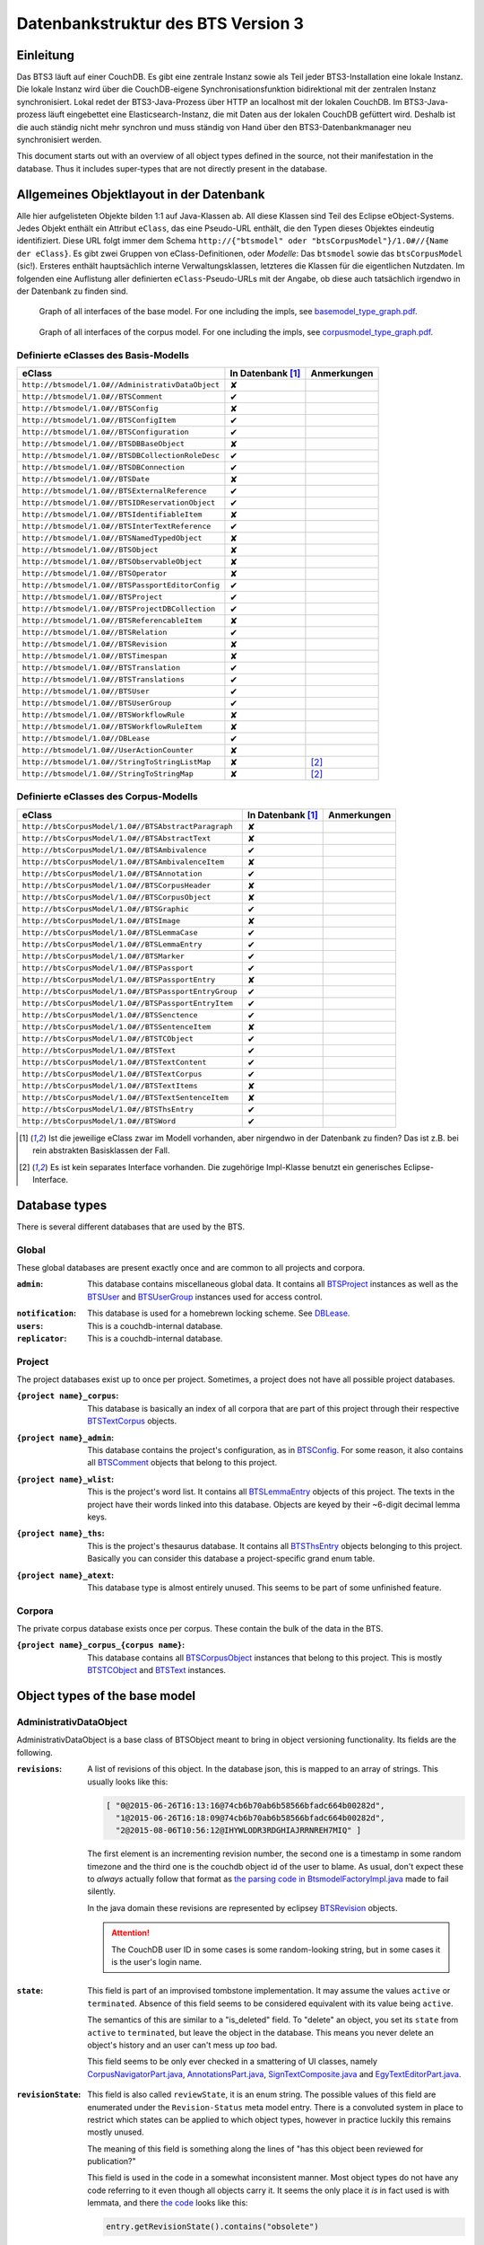 Datenbankstruktur des BTS Version 3
===================================

Einleitung
----------

Das BTS3 läuft auf einer CouchDB. Es gibt eine zentrale Instanz sowie als Teil jeder BTS3-Installation eine lokale
Instanz. Die lokale Instanz wird über die CouchDB-eigene Synchronisationsfunktion bidirektional mit der zentralen
Instanz synchronisiert. Lokal redet der BTS3-Java-Prozess über HTTP an localhost mit der lokalen CouchDB. Im
BTS3-Java-prozess läuft eingebettet eine Elasticsearch-Instanz, die mit Daten aus der lokalen CouchDB gefüttert wird.
Deshalb ist die auch ständig nicht mehr synchron und muss ständig von Hand über den BTS3-Datenbankmanager neu
synchronisiert werden.

This document starts out with an overview of all object types defined in the source, not their manifestation in the
database. Thus it includes super-types that are not directly present in the database.

Allgemeines Objektlayout in der Datenbank
-----------------------------------------

Alle hier aufgelisteten Objekte bilden 1:1 auf Java-Klassen ab. All diese Klassen sind Teil des Eclipse eObject-Systems.
Jedes Objekt enthält ein Attribut ``eClass``, das eine Pseudo-URL enthält, die den Typen dieses Objektes eindeutig
identifiziert. Diese URL folgt immer dem Schema ``http://{"btsmodel" oder "btsCorpusModel"}/1.0#//{Name der eClass}``.
Es gibt zwei Gruppen von eClass-Definitionen, oder *Modelle*: Das ``btsmodel`` sowie das ``btsCorpusModel`` (sic!).
Ersteres enthält hauptsächlich interne Verwaltungsklassen, letzteres die Klassen für die eigentlichen Nutzdaten. Im
folgenden eine Auflistung aller definierten ``eClass``-Pseudo-URLs mit der Angabe, ob diese auch tatsächlich irgendwo in
der Datenbank zu finden sind.

.. figure:: graphs/basemodel_interface_graph.png
    :width: 100%
    :target: graphs/basemodel_interface_graph.pdf

    Graph of all interfaces of the base model. For one including the impls, see `basemodel_type_graph.pdf`_.

.. figure:: graphs/corpusmodel_interface_graph.png
    :width: 100%
    :target: graphs/corpusmodel_interface_graph.pdf

    Graph of all interfaces of the corpus model. For one including the impls, see `corpusmodel_type_graph.pdf`_.

.. _`basemodel_type_graph.pdf`: graphs/basemodel_type_graph.pdf
.. _`corpusmodel_type_graph.pdf`: graphs/corpusmodel_type_graph.pdf

Definierte eClasses des Basis-Modells
~~~~~~~~~~~~~~~~~~~~~~~~~~~~~~~~~~~~~

.. table::

    ======================================================= =================== =============
    eClass                                                  In Datenbank [#db]_ Anmerkungen
    ======================================================= =================== =============
    ``http://btsmodel/1.0#//AdministrativDataObject``       ✘
    ``http://btsmodel/1.0#//BTSComment``                    ✔
    ``http://btsmodel/1.0#//BTSConfig``                     ✘
    ``http://btsmodel/1.0#//BTSConfigItem``                 ✔
    ``http://btsmodel/1.0#//BTSConfiguration``              ✔
    ``http://btsmodel/1.0#//BTSDBBaseObject``               ✘
    ``http://btsmodel/1.0#//BTSDBCollectionRoleDesc``       ✔
    ``http://btsmodel/1.0#//BTSDBConnection``               ✔
    ``http://btsmodel/1.0#//BTSDate``                       ✘
    ``http://btsmodel/1.0#//BTSExternalReference``          ✔
    ``http://btsmodel/1.0#//BTSIDReservationObject``        ✔
    ``http://btsmodel/1.0#//BTSIdentifiableItem``           ✘
    ``http://btsmodel/1.0#//BTSInterTextReference``         ✔
    ``http://btsmodel/1.0#//BTSNamedTypedObject``           ✘
    ``http://btsmodel/1.0#//BTSObject``                     ✘
    ``http://btsmodel/1.0#//BTSObservableObject``           ✘
    ``http://btsmodel/1.0#//BTSOperator``                   ✘
    ``http://btsmodel/1.0#//BTSPassportEditorConfig``       ✔
    ``http://btsmodel/1.0#//BTSProject``                    ✔
    ``http://btsmodel/1.0#//BTSProjectDBCollection``        ✔
    ``http://btsmodel/1.0#//BTSReferencableItem``           ✘
    ``http://btsmodel/1.0#//BTSRelation``                   ✔
    ``http://btsmodel/1.0#//BTSRevision``                   ✘
    ``http://btsmodel/1.0#//BTSTimespan``                   ✘
    ``http://btsmodel/1.0#//BTSTranslation``                ✔
    ``http://btsmodel/1.0#//BTSTranslations``               ✔
    ``http://btsmodel/1.0#//BTSUser``                       ✔
    ``http://btsmodel/1.0#//BTSUserGroup``                  ✔
    ``http://btsmodel/1.0#//BTSWorkflowRule``               ✘
    ``http://btsmodel/1.0#//BTSWorkflowRuleItem``           ✘
    ``http://btsmodel/1.0#//DBLease``                       ✔
    ``http://btsmodel/1.0#//UserActionCounter``             ✘
    ``http://btsmodel/1.0#//StringToStringListMap``         ✘                   [#implonly]_
    ``http://btsmodel/1.0#//StringToStringMap``             ✘                   [#implonly]_
    ======================================================= =================== =============

Definierte eClasses des Corpus-Modells
~~~~~~~~~~~~~~~~~~~~~~~~~~~~~~~~~~~~~~

.. table::

    ======================================================= =================== =============
    eClass                                                  In Datenbank [#db]_ Anmerkungen
    ======================================================= =================== =============
    ``http://btsCorpusModel/1.0#//BTSAbstractParagraph``    ✘
    ``http://btsCorpusModel/1.0#//BTSAbstractText``         ✘
    ``http://btsCorpusModel/1.0#//BTSAmbivalence``          ✔
    ``http://btsCorpusModel/1.0#//BTSAmbivalenceItem``      ✘
    ``http://btsCorpusModel/1.0#//BTSAnnotation``           ✔
    ``http://btsCorpusModel/1.0#//BTSCorpusHeader``         ✘
    ``http://btsCorpusModel/1.0#//BTSCorpusObject``         ✘
    ``http://btsCorpusModel/1.0#//BTSGraphic``              ✔
    ``http://btsCorpusModel/1.0#//BTSImage``                ✘
    ``http://btsCorpusModel/1.0#//BTSLemmaCase``            ✔
    ``http://btsCorpusModel/1.0#//BTSLemmaEntry``           ✔
    ``http://btsCorpusModel/1.0#//BTSMarker``               ✔
    ``http://btsCorpusModel/1.0#//BTSPassport``             ✔
    ``http://btsCorpusModel/1.0#//BTSPassportEntry``        ✘
    ``http://btsCorpusModel/1.0#//BTSPassportEntryGroup``   ✔
    ``http://btsCorpusModel/1.0#//BTSPassportEntryItem``    ✔
    ``http://btsCorpusModel/1.0#//BTSSenctence``            ✔
    ``http://btsCorpusModel/1.0#//BTSSentenceItem``         ✘
    ``http://btsCorpusModel/1.0#//BTSTCObject``             ✔
    ``http://btsCorpusModel/1.0#//BTSText``                 ✔
    ``http://btsCorpusModel/1.0#//BTSTextContent``          ✔
    ``http://btsCorpusModel/1.0#//BTSTextCorpus``           ✔
    ``http://btsCorpusModel/1.0#//BTSTextItems``            ✘
    ``http://btsCorpusModel/1.0#//BTSTextSentenceItem``     ✘
    ``http://btsCorpusModel/1.0#//BTSThsEntry``             ✔
    ``http://btsCorpusModel/1.0#//BTSWord``                 ✔
    ======================================================= =================== =============

.. [#db] Ist die jeweilige eClass zwar im Modell vorhanden, aber nirgendwo in der Datenbank zu finden? Das ist z.B. bei
    rein abstrakten Basisklassen der Fall.
.. [#implonly] Es ist kein separates Interface vorhanden. Die zugehörige Impl-Klasse benutzt ein generisches
    Eclipse-Interface.

Database types
--------------

There is several different databases that are used by the BTS.

Global
~~~~~~

These global databases are present exactly once and are common to all projects and corpora.

.. _`Global admin database`:

:``admin``:
    This database contains miscellaneous global data. It contains all `BTSProject`_ instances as well as the
    `BTSUser`_ and `BTSUserGroup`_ instances used for access control.

.. _`Global notification database`:

:``notification``:
    This database is used for a homebrewn locking scheme. See `DBLease`_.
:``users``:
    This is a couchdb-internal database.
:``replicator``:
    This is a couchdb-internal database.

Project
~~~~~~~

The project databases exist up to once per project. Sometimes, a project does not have all possible project
databases.

.. _`project corpus index database`:

:``{project name}_corpus``:
    This database is basically an index of all corpora that are part of this project through their respective
    `BTSTextCorpus`_ objects.

.. _`project admin database`:

:``{project name}_admin``:
    This database contains the project's configuration, as in `BTSConfig`_. For some reason, it also contains all
    `BTSComment`_ objects that belong to this project.

.. _`project word list database`:

:``{project name}_wlist``:
    This is the project's word list. It contains all `BTSLemmaEntry`_ objects of this project. The texts in the
    project have their words linked into this database. Objects are keyed by their ~6-digit decimal lemma keys.

.. _`project thesaurus database`:

:``{project name}_ths``:
    This is the project's thesaurus database. It contains all `BTSThsEntry`_ objects belonging to this project.
    Basically you can consider this database a project-specific grand enum table.

.. _`project atext database`:

:``{project name}_atext``:
    This database type is almost entirely unused. This seems to be part of some unfinished feature.

Corpora
~~~~~~~

The private corpus database exists once per corpus. These contain the bulk of the data in the BTS.

.. _`private corpus database`:

:``{project name}_corpus_{corpus name}``:
    This database contains all `BTSCorpusObject`_ instances that belong to this project. This is mostly
    `BTSTCObject`_ and `BTSText`_ instances.

.. to generate data type-database statistics:
    for infix in corpus.; begin echo $infix; jq -c '.docs[].eClass' *$infix*json | sort | uniq -c | sort -h; echo; end | tee typestats; end
    for infix in admin.json; begin echo $infix; jq -c '.docs[].eClass' admin.json | sort | uniq -c | sort -h; echo; end | tee -a typestats; end
    for infix in users replicator notification _admin wlist ths corpus_ atext; begin echo $infix; jq -c '.docs[].eClass' *$infix*.json | sort | uniq -c | sort -h; echo; end | tee -a typestats; end


Object types of the base model
------------------------------

AdministrativDataObject
~~~~~~~~~~~~~~~~~~~~~~~
AdministrativDataObject is a base class of BTSObject meant to bring in object versioning functionality. Its fields are
the following.

:``revisions``:
    A list of revisions of this object. In the database json, this is mapped to an array of strings. This usually looks
    like this:

    .. code::

        [ "0@2015-06-26T16:13:16@74cb6b70ab6b58566bfadc664b00282d",
          "1@2015-06-26T16:18:09@74cb6b70ab6b58566bfadc664b00282d",
          "2@2015-08-06T10:56:12@IHYWLODR3RDGHIAJRRNREH7MIQ" ]

    The first element is an incrementing revision number, the second one is a timestamp in some random timezone and the
    third one is the couchdb object id of the user to blame. As usual, don't expect these to *always* actually follow
    that format as `the parsing code in BtsmodelFactoryImpl.java`_ made to fail silently.

    In the java domain these revisions are represented by eclipsey `BTSRevision`_ objects.

    .. ATTENTION::

        The CouchDB user ID in some cases is some random-looking string, but in some cases it is the user's login name.

    .. ATTENTION:
        
        Do not confuse this with CouchDB's ``_rev`` field, which is mapped by `BTSDBBaseObject`_. These two have nothing
        to do with each other. In particular, the revsion counter at the beginning of this field's revision strings may
        coincide with the revision counter at the beginning of couchdb's ``_rev`` field, but that is not guaranteed in
        any way. Just have a look at `addRevisionStatementInternal in GenericObjectServiceImpl.java`_.

.. _`addRevisionStatementInternal in GenericObjectServiceImpl.java`: https://github.com/telota/bts/blob/7f7933ae338cbb22553156658823f42e3464dac5/core/core-services-impl/src/org/bbaw/bts/core/services/impl/generic/GenericObjectServiceImpl.java#L262
.. _`the parsing code in BtsmodelFactoryImpl.java`: https://github.com/telota/bts/blob/7f7933ae338cbb22553156658823f42e3464dac5/db/model/src/org/bbaw/bts/btsmodel/impl/BtsmodelFactoryImpl.java#L491

:``state``:
    This field is part of an improvised tombstone implementation. It may assume the values ``active`` or ``terminated``.
    Absence of this field seems to be considered equivalent with its value being ``active``.

    The semantics of this are similar to a "is_deleted" field. To "delete" an object, you set its ``state`` from
    ``active`` to ``terminated``, but leave the object in the database. This means you never delete an object's history
    and an user can't mess up *too* bad.

    This field seems to be only ever checked in a smattering of UI classes, namely `CorpusNavigatorPart.java`_, `AnnotationsPart.java`_, `SignTextComposite.java`_ and `EgyTextEditorPart.java`_.

.. _`CorpusNavigatorPart.java`: https://github.com/telota/bts/blob/7f7933ae338cbb22553156658823f42e3464dac5/ui/corpus/src/org/bbaw/bts/ui/corpus/parts/CorpusNavigatorPart.java#L434
.. _`AnnotationsPart.java`: https://github.com/telota/bts/blob/7f7933ae338cbb22553156658823f42e3464dac5/ui/corpus/src/org/bbaw/bts/ui/corpus/parts/AnnotationsPart.java#L809
.. _`SignTextComposite.java`: https://github.com/telota/bts/blob/7f7933ae338cbb22553156658823f42e3464dac5/ui/egy/src/org/bbaw/bts/ui/egy/textSign/SignTextComposite.java#L1776
.. _`EgyTextEditorPart.java`: https://github.com/telota/bts/blob/7f7933ae338cbb22553156658823f42e3464dac5/ui/egy/src/org/bbaw/bts/ui/egy/parts/EgyTextEditorPart.java#L2135

:``revisionState``:
    This field is also called ``reviewState``, it is an enum string.  The possible values of this field are enumerated
    under the ``Revision-Status`` meta model entry.  There is a convoluted system in place to restrict which states can
    be applied to which object types, however in practice luckily this remains mostly unused.

    The meaning of this field is something along the lines of "has this object been reviewed for publication?"

    This field is used in the code in a somewhat inconsistent manner. Most object types do not have any code referring
    to it even though all objects carry it. It seems the only place it *is* in fact used is with lemmata, and there `the
    code`_ looks like this:

    .. code::

        entry.getRevisionState().contains("obsolete")

.. _`the code`: https://github.com/telota/bts/blob/7f7933ae338cbb22553156658823f42e3464dac5/core/corpus-services-impl/src/org/bbaw/bts/core/services/corpus/impl/services/BTSLemmaEntryServiceImpl.java#L244

:``visibility``:
    This field is supposed to provide basic read/list access control on objects. Its possible values seem to be supposed
    to be described in the ``Visibility`` meta model entry, which contains ``group``, ``project``, ``public``,
    ``Reader`` and ``all_authenticated``. The code however contains at least one reference to one additional value
    ``repository`` in one of the obfuscated `embedded design documents in CouchDBManager.java`_.

    The code can't quite decide whether to check this at the database level (see the above reference) or `in the client`_.

.. _`embedded design documents in CouchDBManager.java`: https://github.com/telota/bts/blob/7f7933ae338cbb22553156658823f42e3464dac5/db/couch/src/org/bbaw/bts/db/couchdb/impl/CouchDBManager.java#L98
.. _`in the client`: https://github.com/telota/bts/blob/7f7933ae338cbb22553156658823f42e3464dac5/core/corpus-controller-impl/src/org/bbaw/bts/core/corpus/controller/impl/partController/CorpusNavigatorControllerImpl.java#L373

BTSComment
~~~~~~~~~~

A ``BTSComment`` describes a human-language comment on some object or text section. All comments on a project are stored in
the project's ``{project name}_admin`` database and link to their target object or text part by means of exactly one
`partOf`_ `BTSRelation`_.

.. NOTE::
    All `BTSComment`_ instances are stored in the `project admin database`_.

.. ATTENTION::
    Do not confuse this with `BTSAnnotation`_, which describes a highlighted part of a text.

A ``BTSComment`` is a `BTSObject`_ and has the following fields:

:``comment``:
    The comment's human-readable plain text

:``tags``:
    Unused.

BTSConfig
~~~~~~~~~

``BTSConfig`` is a super-type of `BTSConfigItem`_ and `BTSConfiguration`_ that provides their ``children`` attributes.

Config Graph
^^^^^^^^^^^^
.. figure:: graphs/config_graph_hybrid.png
    :width: 100%
    :target: graphs/config_graph_hybrid.pdf

    Graph of the unified hierarchical structure of both `BTSConfiguration`_ instances. Each `BTSConfigItem`_ is
    annotated with its ``type`` attribute.

:``children``:
    The logical children of this `BTSConfiguration`_ or `BTSConfigItem`_. On the top levels of a `BTSConfiguration`_
    this is used to categorize according to function of the config subtree. In the passport configuration this hierarchy
    is used to describe the hierarchy of passport fields and their groups. Have a look at the `Config Graph`_ for
    details.

BTSConfigItem
~~~~~~~~~~~~~

A ``BTSConfigItem`` is a single node in the configuration tree rooted in a single `BTSConfiguration`_ object. A
``BTSConfigItem`` is a `BTSIdentifiableItem`_, a `BTSConfig`_ and a `BTSObservableObject`_.  Have a look at the `Config
Graph`_ to see how this is actually used.

.. ATTENTION::
    Note that despite what it might initially seem like, ``BTSConfigItem`` does *not* inherit from either of
    `BTSNamedTypedObject`_, `BTSDBBaseObject`_, `AdministrativDataObject`_ or `BTSObject`_.

:``abbreviation``:
    This field is only used with some objects with ``.type == 'objectType'`` and contains a human-readable abbreviation
    of the described type.

:``description``: 
    This rarely used field is meant to contain human-readable comment on this node beyond what fits into ``label``. For
    good measure, its contents are wrapped into an array of `BTSTranslation`_ objects.

:``ignore``:
    This is a boolean field that can be used to "comment out" parts of the configuration. It seems setting this to
    ``true`` will also ignore any descendents of this node.

:``label``:
    This field is apparently meant to contain a human-readable label for the config node. It is similar to ``value``
    ``value`` except that the contents of ``label`` are wrapped into an array of `BTSTranslation`_ objects. Because why
    not.

.. _ownerReferencedTypesStringList:

:``ownerReferencedTypesStringList``:
    This field is relevant only(?) for a `BTSConfigItem`_ describing a passport field. In this case, this field
    points at an enumeration of the allowed values for the described passport field. See `BTSPassportEditorConfig`_.
    Example:
    
    .. code::

            [
                "objectTypes.CorpusObject>>74cb6b70ab6b58566bfadc664b001f0c.Custom-Entries.language,",
                "objectTypes.Text>>74cb6b70ab6b58566bfadc664b001f0c.Custom-Entries.language,",
                "objectTypes.Thesaurus Entry>>74cb6b70ab6b58566bfadc664b001f0c.Custom-Entries.language,",
            ]

    This field contains a list of strings, each describing one pointer from one thing to several other things. The
    format roughly is ``{source}>>{target}[,{target}...]``. ``{source}`` generally is one of the strings described in
    `BASIC_OBJECT_TYPES in BTSConstants.java`_ and describes which object types this entry applies to. This means if this ORTS list is set on a passport entry config and the corresponding input widget is loaded as part of a corpus object's passport editor the tarets given in this line will be applied.
    
    Each ``{target}`` entry points either at a `BTSConfig`_ subtree with leaf nodes being possible values or points at a
    particular ``type`` of `BTSThsEntry`_ objects in the global thesaurus. The input fields use this type to filter the
    `BTSThsEntry`_ instances they display in their browsers.

    In fact this filed contains its own little borked DSL, but considering overall there are only 393 instances of it a
    proper specification is hardly worth the effort. The intention can be accurately guessed in all instances. If you are so
    inclined you may have look at all its nasty innards in `BTSConfigurationServiceImpl.java`_

    .. ATTENTION::

        This field is generally accessed as ``ownerTypesMap``. See `fillOwnerTypesMap in BTSConfigItemImpl.java`_.

.. _`fillOwnerTypesMap in BTSConfigItemImpl.java`: https://github.com/telota/bts/blob/7f7933ae338cbb22553156658823f42e3464dac5/db/model/src/org/bbaw/bts/btsmodel/impl/BTSConfigItemImpl.java#L693-L711
.. _`BASIC_OBJECT_TYPES in BTSConstants.java`: https://github.com/telota/bts/blob/7f7933ae338cbb22553156658823f42e3464dac5/core/global-commons/src/org/bbaw/bts/commons/BTSConstants.java#L83-L97
.. _`BTSConfigurationServiceImpl.java`: https://github.com/telota/bts/blob/7f7933ae338cbb22553156658823f42e3464dac5/core/core-services-impl/src/org/bbaw/bts/core/services/impl/services/BTSConfigurationServiceImpl.java#L535

:``passportEditorConfig``:
    This field is only used for config items describing the passport structure and points to a
    `BTSPassportEditorConfig`_ object describing the way the UI should behave for this field.

:``sortKey``:
    An integer field that in several places is used instead of ``name`` to sort things.

:``subtype``:
    This is only used when ``.type == "objectType"`` to express some sort of icon to use somewhere. The values are all
    like ``IMG_SOMETHING_OR_OTHER``.

:``type``:
    This describes the type *of the config node itself*. One might think that this would be redundant given the
    ``value`` attribute and the hierarchical structure of the config, but come on, we're not in the ``.ini`` days
    anymore, are we? So, we end up with the following ``type`` values:
    * ``<none>``
    * ``Passport-Category``
    * ``Passport-Entry-GroupCategories``
    * ``Passport-Entry-Item Passport``
    * ``Relation``
    * ``objectType``
    * ``objectTypes``

:``value``:
    This is the textual value of the config node. For top-level nodes this is generally the same as the Type, for
    lower-level nodes this contains e.g. the type names in an enumeration or the passport field names. This field's
    value is supposed to be used as an identifier, and thus generally ``looks_like_this``.

    .. ATTENTION::
        Please do not attempt to put anything but ``[a-zA-Z0-9_]`` in there as the whole
        `ownerReferencedTypesStringList`_ logic would probably break as soon as there's dots or angle brackets or
        commas anywhere.

:``rules``:
    Unused.

:``showWidget``:
    Unused.

BTSConfiguration
~~~~~~~~~~~~~~~~

Every project has exactly one ``BTSConfiguration`` stored in its ``{project name}_admin`` database. A
``BTSConfiguration`` is a `BTSObject`_ and a `BTSConfig`_. This ``BTSConfiguration`` describes everything and the
kitchen sink, from UI defaults through the ACL to the database schema.  The top-level ``BTSConfiguration`` object is the
root of the config tree. Its descendants are all `BTSConfigItem`_. They are stored in the ``children`` attribute
inherited from `BTSConfig`_. Have a look at the `Config Graph`_ to see how this is actually used.

.. NOTE::
    All `BTSConfiguration`_ instances are stored in the `project admin database`_.

:``provider``:
    A symbolic name of the config. This is only used to find the configuration object specified in the application
    preferences. There is no reason the ``_id`` could not be used there.

    Following is a table of all two values this field may take.

    ======================================= =============== ================================
    ``_id``                                 ``provider``    ``name``
    ======================================= =============== ================================
    ``74cb6b70ab6b58566bfadc664b001f0c``    ``aaew``        Altägyptisches Wörterbuch (AAEW)
    ``WTJMUMGNKBGYDMYAYFRNGFNBDQ``          ``aemconfig``   AEM Configuration
    ======================================= =============== ================================

    Generated with 
    ``for f in *_admin.json; jq -C '.docs[] | select(.eClass == "http://btsmodel/1.0#//BTSConfiguration") | .name, .provider' $f; end``

BTSDBBaseObject
~~~~~~~~~~~~~~~

``BTSDBBaseObject`` is another of those base types of just about half of everything. 

:``_rev``:
    Current couchDB MVCC revision of this object. This is a string such as ``1-37221aa74fd85dcb3286a87fadb9cee3``, with
    the digit upfront being an incrementing (but not necessarily unique) counter and the value behind it being a
    hex-encoded random value to distinguish concurrent revisions.

Access control fields
^^^^^^^^^^^^^^^^^^^^^

These fields are part of a half-finished implementation of a limited form of `ACLs`_. The idea is that on a per-object
basis, a list of users or groups with read permission and a list of users or groups with update permission may be added.
There does not seem to be any code to propagate permissions from parent to child objects and in the database most
objects do not seem to contain sensible ACLs.

:``updaters``:
:``readers``:
    Both of these properties are lists of strings. Each entry is either a user name (which is used as the user
    object's couchDB ``_id``) or a group name. Groups are simply implemented by their constituent users each having their
    name as part of a ``groupIds`` array in their own user object. Access is only enforced client-side, if at all.

.. _`ACLs`: https://en.wikipedia.org/wiki/Access_control_list

Fields for local caching of values
^^^^^^^^^^^^^^^^^^^^^^^^^^^^^^^^^^

:``conflictingRevs``:
    This field is a pseudo-attribute that is not written to db. Under certain circumstances it is populated by
    `CouchDBDao.java`__ with the ids of conflicting revisions of the document containing the field as couchDB sees them.

__ https://github.com/telota/bts/blob/7f7933ae338cbb22553156658823f42e3464dac5/db/dao-couch/src/org/bbaw/bts/dao/couchDB/CouchDBDao.java#L590
    
:``DBCollectionKey``:
    Not written to db. This field is populated in `CouchDBDao.java`__ and caches the name of the local elasticsearch
    index that contains the object this field belongs to.

__ https://github.com/telota/bts/blob/7f7933ae338cbb22553156658823f42e3464dac5/db/dao-couch/src/org/bbaw/bts/dao/couchDB/CouchDBDao.java

(Mostly) unused fields
^^^^^^^^^^^^^^^^^^^^^^

:``locked``:
    This field is not written to db. This is a flag that seems to be only used to change the image that is displayed for
    a particular obejct.  Has no functional value.

:``deleted``:
    Not written to db. Flag; does not seem to be used anywhere

:``project``:
    Not written to db. Seems to be unused.

BTSDBCollectionRoleDesc
~~~~~~~~~~~~~~~~~~~~~~~

This type describes a per-project "role". A role seems to be just a set of permissions such as "r" for a "reader" or
"rw" for an updater.

:``roleName``:
    This field contains the name of the role, such as ``"guests"`` or ``"editors"``.

:``userNames``:
    This field is a list of (human-readable) user names that have this role.

:``userRoles``:
    Contrary to its name, this field contains a list of couchDB ids of `BTSUserGroup`_ objects. I'm not sure what the
    meaning of this is, but I suppose that all members of these groups kinda also get to have this role??

BTSDBConnection
~~~~~~~~~~~~~~~

This type describes on a per-project basis where to sync to. In practice, all corpora have the same target. There are
three fields to it of which only ``masterServer`` seems to be relevant at all.

:``type``:
    This field is either ``couchdb``, ``Couchdb`` or absent. It does not seem to matter which of those.

:``masterServer``:
    This field is always the same value, It contains an HTTP URL where the couchDB is to be found.

:``dbPath``:
    Unused.

BTSDate
~~~~~~~

.. ATTENTION::
     This seems to be unused.

BTSExternalReference
~~~~~~~~~~~~~~~~~~~~

Below is a table of which types use ``BTSExternalReference`` objects in their ``externalReferences`` fields.

================ ===== =========
Type             count frequency
================ ===== =========
`BTSLemmaEntry`_ 63391    92.66%
`BTSThsEntry`_    3459     5.06%
`BTSTCObject`_    1377     2.01%
`BTSText`_         111     0.16%
`BTSUser`_          55     0.08%
`BTSUserGroup`_     11     0.02%
`BTSAnnotation`_     3     0.00%
`BTSTextCorpus`_     2     0.00%
================ ===== =========

:``type``:
    The ``type`` of an external reference describes roughly the target domain of the reference. The most common ``type``
    is ``aaew_wcn`` which stands for ``Altägyptisches Wörterbuch: Wortcorpusnummer``. This is simply the index number
    (and thus in this database couchdb object id) of the target entry. ``aaew_1`` are references to row IDs in an older
    version of the AÄW. Note that anything besides these two is perfectly irrelevant in practice.
    
    ======== ===== =========
    type     count frequency
    ======== ===== =========
    aaew_wcn 63391    92.66%
    aaew_1    3525     5.15%
    <none>    1487     2.17%
    URI          2     0.00%
    text         2     0.00%
    Text         1     0.00%
    geo          1     0.00%
    ======== ===== =========

:``reference``:

:``provider``:

BTSIDReservationObject
~~~~~~~~~~~~~~~~~~~~~~

``BTSIDReservationObject`` is meant to allow an user to pre-commit an object ID. Since in some cases the objects couchDB
id is actually the lemma number this is actually mission-critical and collisions would actually produce a lot of
problems. The logic surrounding this is quite brittle and lacks proper error handling or locking.

A single ``BTSIDReservationObject`` represents a reservation of a single ID. The application always tries to keep a
fixed number of reservations in cache. If the application can't find a reservation, it will just make up an ID in a
totally different format (mangled UUID) instead.

Since in different places different ID formats are used (see `BTSIdentifiableItem`_), ``BTSIDReservationObject`` allows
prefixes. There is no further scoping or proper namespacing.

.. NOTE::
    All `BTSIDReservationObject`_ instances are stored in the `project word list database`_.

.. ATTENTION:: The details of the reservation logic are controlled by the ``propertyStrings`` field on the
    `BTSProjectDBCollection`_ belonging to the active (dictionary) object.

``BTSIDReservationObject`` is a subtype of `BTSDBBaseObject`_. From there it inherits its useless `_rev` field.

:``_id``:
    This is the actual ID being reserved. This is a couchDB id, but it also carries a semantic value. This is always
    something human-readable, some arbitrary prefix (generally ``""`` or ``"d"``) followed by a 4-6 digit number.
:``updaters``:
    This field has a totally different meaning than elsewhere, though I suspect that that might only be the java side
    and the javascript view functions might not actually care. Here, this is always an array of one element, which
    always is the ID (which is also sometimes the human-readable name) of the user that created this reservation.
:``btsUUID``:
    This is an ID meant to identify a single BTS installation. It is set to a string of the decimal timestamp
    of the first time that BTS installation was started. Example: ``"1447396852251"``.  Be careful in that generally
    within the BTS the name "uuid" does not always refer to what is commonly known as an `UUID`_. In fact, it may
    neither be guaranteed to be universal nor unique as you can see in one case in `applicationStartup in
    ApplicationStartupControllerImpl.java`_.  Also, have a look at `createId in IDServiceImpl.java`_.

.. _`UUID`: https://en.wikipedia.org/wiki/Universally_unique_identifier
.. _`createId in IDServiceImpl.java`: https://github.com/telota/bts/blob/7f7933ae338cbb22553156658823f42e3464dac5/core/core-services-impl/src/org/bbaw/bts/core/services/impl/services/IDServiceImpl.java#L68 
.. _`applicationStartup in ApplicationStartupControllerImpl.java`: https://github.com/telota/bts/blob/7f7933ae338cbb22553156658823f42e3464dac5/core/controller-impl/src/org/bbaw/bts/core/controller/impl/generalController/ApplicationStartupControllerImpl.java#L162

BTSIdentifiableItem
~~~~~~~~~~~~~~~~~~~

``BTSIdentifiableItem`` is a base interface of most everything in the database. Its purpose is to describe anything that
holds an ``_id`` attribute, which in couchdb is every top-level document (i.e. that is not embedded into some other
document). Its sole field is:

:``_id``:
    The raw couchdb object ID. Do not make any assumptions about the contents of this field. Treat it as couchdb treats
    it: As an arbitrary string. Fun fact: There is both an object with the ``_id`` ``-1`` and one with the ``_id``
    ``-2``. 

    Using the following code we can get some statistics about these ids.

    .. code::

        set count (wc -l ids|cut -d' ' -f1); for re in '^"[0-9]+"$' '^"[0-9a-f]{32}"$' '^"[a-zA-Z0-9]{27}"$' '^"[A-Z0-9]{26}"$' '^"dm[0-9]*"$'; set num (egrep $re ids|wc -l); echo $re $num (echo $num/$count|bc -l); end

    The total number of objects is slightly over 4.4 million.

    .. table::

        =================== ======= ==========
        regex               count   percentage
        =================== ======= ==========
        ``[a-zA-Z0-9]{27}`` 4282726 96.86%
        ``[A-Z0-9]{26}``    70761    1.60%
        ``[0-9]+``          52185    1.18%
        ``dm[0-9]*``        7971     0.18%
        ``[0-9a-f]{32}``    3        0.00%
        other               7932     0.18%
        =================== ======= ==========
        
    For some database objects inherited from previous BTS versions, short numeric strings such as ``100120`` are used.

BTSInterTextReference
~~~~~~~~~~~~~~~~~~~~~

``beginId`` and ``endId`` may be set. If that is the case, the target is a
range of the content of a ``BTSText`` and ``beginId`` and ``endId`` both refer to objects such as `BTSWord`_.

Following is an exhaustive table of the object types ``beginId`` and ``endId`` refer to in the live data.

=================== ======= ==========
Type                Count   Frequency
=================== ======= ==========
`BTSWord`_          44727   72.2%
`BTSMarker`_        17212   27.8%
`BTSAmbivalence`_   10      0.0%
=================== ======= ==========


BTSNamedTypedObject
~~~~~~~~~~~~~~~~~~~

BTSNamedTypedObject is an interface that through ``BTSObject`` and other inheritance paths is implemented by a large
number of types. It describes an object that may have a ``name``, a ``type``, a ``subtype`` and a ``sortKey``. ``type``
and ``subtype`` are used somewhat inconsistently. For some object types, their range of values is described in the meta
model entries under ``/objectTypes``. Not every object type uses ``type`` as well as ``subtype`` and not every ``type``
also has one or more ``subtype``.

:``name``:
    This field generally describes a human-readable name of the object. The ``name`` is generally used as a label when
    displaying objects (e.g. in the tree viewer, or in an input mask). Sample values for this are e.g. ``Hammamat C-M 265``
    and ``〈Wadi Allaqi 3〉`` for some TCObjects or ``ḫnd (ḥr) (mw)`` and ``mꜣꜣ.t-Ḥr.w`` for some lemmata.

    .. ATTENTION::
        In case of lemmata the name often is a simple concatenation of transliterations of the lemma's constituent
        words, but **this is no rule**.

:``type``:
    This field describes the logical type of the object. Its semantics vary by object type/eclass. Following are some
    example values found in the live database.

    =========================== ============================================================================
    Type                        List of possible of values in JSON
    =========================== ============================================================================
    ``Corpus:Text``             ``"Text", "Subtext", "subtext", "undefined", "", null``
    ``Corpus:Senctence``        ``"HS", null``
    ``Base:Comment``            No type, no subtype.
    ``Corpus:LemmaEntry``       ``null, "undefined", "numeral", "particle", "preposition", "verb", ... ~15``
    ``Corpus:Annotation``       ``"undefined", null, "conceptual" "ConceptualGroup2", "Annotation-Leipzig", ... ~10``
    ``Corpus:TCObject``         ``null, "", "undefined", "Arrangement", "TCSuperText", "TCObject", "Group", "Scene", ... ~10``
    ``Corpus:TextCorpus``       ``null, "undefined"``
    ``Corpus:ThsEntry``         ``null, "objectType", "objecttype", "actor", "grouping", "miniature", "model", "material", "copy", ... ~25``
    =========================== ============================================================================

    ``BTSMarker`` is a ``BTSNamedTypedObject``, but its type field seems to be free text provided by the user.

:``subtype``:
    This field is sometimes used to describe a subtype of an object. It is used only in the following object types:

    =========================== ============================================================================
    Type                        List of possible of values in JSON
    =========================== ============================================================================
    ``Base:ConfigItem``         ``"IMG_THS", "IMG_ANNOTATION", "IMG_OVR_OBSOLETE", ... ~30``
    ``Corpus:LemmaEntry``       ``"person_name", "substantive_masc", "gods_name", "title", "verb_2-lit", ... ~50``
    ``Corpus:Annotation``       ``"MetaphorRelatedWord", "Metonym", "subtype", "left-to-right", ... ~10``. Only used very infrequently.
    ``Corpus:TCObject``         Only four overall usages, with values ``"undefined"`` (thrice) and ``"subcaption"`` (once)
    =========================== ============================================================================

:``sortKey``:
    An integer field that in several places is used instead of ``name`` to sort things. Following is an exhaustive table
    of occurences.

    =================== ======= =========
    Type                Count   Frequency
    =================== ======= =========
    Corpus:Text         14196   46.38%
    Corpus:TCObject     1403    8.76%
    Corpus:ThsEntry     4       0.115% 
    Corpus:Annotation   2       0.014%
    Corpus:TextCorpus   1       2.00% 
    Base:ConfigItem     297     36.89%
    =================== ======= =========

BTSObject
~~~~~~~~~

Base type for a large part of database objects. Brings in ``_id, name, type, subtype, sortKey`` by means of inheritance
from ``BTSNamedTypedObject`` and in turn ``BTSIdentifiableItem``. Also brings in ``revisions, state, revisionState,
visibility`` from AdministrativDataObject.

.. ATTENTION::
    Despite its name only about half of the database object types inherit from this. Also, do not trust even the meager
    amounts of documentation in its source code.

The model for BTSObject includes a field ``tempSortKey`` that is used in some places, but this field never makes it to
the database. It is instead used as some kind of object-global variable.

:``code``:
    Never used.

:``relations``:
    Array field of ``Relation`` objects describing relations between the containing object and other objects. This is
    used to describe complex relations such as ``rootOf`` or ``composedOf`` for lemmata. *Everywhere* else it is only
    ever used with `partOf`_ to express the hierarchical structure of the object tree. Below is an exhaustive table of
    occurences.

    =================== ======= =========
    Type                Count   Frequency
    =================== ======= =========
    Corpus:Annotation   13862   100%
    Corpus:TCObject     16008   100%
    Corpus:Text         30605   99.99%
    Base:Comment        33312   99.99%
    Corpus:ThsEntry     3457    99.34%
    Corpus:LemmaEntry   20195   30.11%!
    Corpus:TextCorpus   1       2%
    =================== ======= =========

:``externalReferences``:
    This field is an array of ``ExternalReference`` objects. The idea here seems to be to store alternative ways to
    refer to the entry containing the field. In practice, it only used a handful (<50) times outside the dictionary
    proper with the notable exception of the TLA demotic corpus. In the TLA demotic corpus it is used to store malformed
    URLs pointing to an external database. In the dictionary it is used to store reference numbers of the entries. In
    the user database it is used to store what seems to be user IDs of a previous BTS version.

    Below is a listing of occurrences by object type in the database.

    =================== ======= =========
    Type                Count   Frequency
    =================== ======= =========
    Corpus:LemmaEntry   63391   94.52%
    Corpus:ThsEntry     3459    99.40%
    Base:User           55      47%
    Corpus:TCObject     1370    8.56%
    Corpus:Text         109     0.36%
    Base:UserGroup      11      0.45%
    Corpus:Annotation   3       0.00%
    Corpus:TextCorpus   1       2%
    =================== ======= =========

BTSObservableObject
~~~~~~~~~~~~~~~~~~~

BTSObservableObject is purely internal. It extends EObject and adds an interface for third parties to track
modifications of this object's eclipsey properties.

BTSOperator
~~~~~~~~~~~

.. ATTENTION::
     This seems to be unused.

BTSPassportEditorConfig
~~~~~~~~~~~~~~~~~~~~~~~

This is a rather hairy one. An instance of this type describes 
``BTSPassportEditorConfig`` is a subtype of `BTSIdentifiableItem`_.

:``widgetType``:
    This indicates what type of input field is desired. These widget types are the following:

    .. code::

        jq -c '.docs[] | recurse(.children[]?) | .passportEditorConfig? | select(. != null) | .widgetType' aem_admin.json aaew_admin.json | sort | uniq -c | sort -rn

    =========================== ========= ==============
    ``widgetType``              ``count`` ``percentage``
    =========================== ========= ==============
    null                              558 69%
    "Text"                             81 10%
    "Boolean Select"                   62  8%
    "Text Field"                       46  6%
    "Select from Thesaurus"            32  4%
    "Select from Configuration"        26  3%
    =========================== ========= ==============

    :``Text``: is a single-line text field.
    :``Text Field``: is a multi-line text field
    :``Boolean Select``: is a simple checkbox

    .. _`Select from Thesaurus`:

    :``Select from Thesaurus``: This results in a text field and a button. Usage is a bit different to regular text
        fields. You can directly input an object's ID or name here, but you have to press a key combination to "resolve"
        this into a proper reference to the object via the autocompletion. If this is not done, the input value is not
        persisted.

        Next to this weird text field is two buttons that are actually labels. One opens an object browser on the
        currently referenced object. The other opens another object browser, but one that only displays objects matched
        by `ownerReferencedTypesStringList`_.
    :``Select from Configuration``: This results in a drop-down list containing entries that are themselves read from
        "the configuration". The values this drop-down list allows are pointed at in the
        `ownerReferencedTypesStringList`_ field of `BTSConfigItem`_.

    The ``null`` values are there since many `BTSConfigItem`_ instances that don't actually need a
    ``BTSPassportEditorConfig`` for some reason still have an empty one.

:``horizontalWidth``:
    This sets the width of this input field in the UI as a number of layout grid cells. This has nothing to do with the
    data contained within the field which still may be of arbitrary length.
:``allowMultiple``:
    This indicates whether this entry may hold a list of values instead of a single value. In the UI this is solved
    using the "add row" input field pattern.
:``required``:
    This is never used in practice. The idea is that when this is set, the corresponding passport entry must be set
    before submitting changes.
:``regex``:
    This is never used in practice. The idea is that when this is set, the corresponding passport entry must conform to
    this regex before submitting changes.
:``predicateList``:
    This is never used in practice. No idea what the idea was with this.

BTSProject
~~~~~~~~~~

A "Project" is a single administrative entity. It has its own database configuration, access control rules and set of
corpora. ``BTSProject`` is a subtype of `BTSObject`_. As in any good data model, there is no direct link between a
``BTSProject`` and its constituent `BTSTextCorpus`_ instances. Both are only linked through the ``corpusPrefix`` field
in `BTSCorpusObject`_ pointing at one of the `BTSProjectDBCollection`_ instances of the `BTSProject`_. Every time the
``BTSProject`` side of the database has to be accessed from the `BTSCorpusObject`_ side, the
`BTSProject`_/`BTSProjectDBCollection`_/whatever is simply looked up by ``corpusPrefix``. A good starting point for
looking into this is `getDBCollection in PermissionsAndExpressionsEvaluationControllerImpl.java`_.

The BTSProject is not exposed much in the user interface. The main contact area with this type is the installer, where
one can select one or multiple projects to download.

.. NOTE::
    All `BTSProject`_ instances are stored in the `global admin database`_.

:``prefix``:
    "key" of this project, such as ``"aaew"`` in case of the Altägyptisches Wörterbuch. Among others, this is used in
    the database name of this project's personal database.
:``name``:
    Inherited from `BTSNamedTypedObject`_ via `BTSObject`_ this contains the project's human-readable name, such as
    ``"Altägyptisches Wörterbuch BBAW"``.
:``description``:
    Does not contain much if anything at all, such as "Höhlenbuch (Unterweltsbuch)" for the "Höhlenbuch".
:``dbConnection``:
    `BTSDBConnection`_ of this project. This describes which database this project is supposed to sync to.
:``dbCollections``:
    This field contains a list of `BTSProjectDBCollection`_ objects. Though from the code it seems higher ambitions were
    had there is always exactly one database collection per text corpus.

.. _`getDBCollection in PermissionsAndExpressionsEvaluationControllerImpl.java`: https://github.com/telota/bts/blob/7f7933ae338cbb22553156658823f42e3464dac5/core/controller-impl/src/org/bbaw/bts/core/controller/impl/generalController/PermissionsAndExpressionsEvaluationControllerImpl.java#L691-L704

BTSProjectDBCollection
~~~~~~~~~~~~~~~~~~~~~~

A ``BTSProjectDBCollection`` describes one couchDB database belonging to the project. This database contains the objects
of a single `BTSTextCorpus`_.  ``BTSProjectDBCollection`` is a subtype of `BTSIdentifiableItem`_.

:``collectionName``:
    The name of the couchDB database, such as ``aaew_corpus_bbawfelsinschriften``.
:``propertyStrings``:
    This field contains a (json) list of ``"key=value"`` (json) strings. In practice, these are solely used on the
    dictionaries to configure the ID reservation logic.
:``roleDescriptions``:
:``indexed``:
    This boolean flag sets whether this database is supposed to be indexed by elasticsearch. See `CouchDBManager.java`_
    for details.
:``synchronized``:
    This boolean flag sets whether this database is supposed to be synchronized to remote described in this
    `BTSProjectDBCollection`_'s owner `BTSProject`_'s `BTSDBConnection`_.

.. _`CouchDBManager.java`: https://github.com/telota/bts/blob/7f7933ae338cbb22553156658823f42e3464dac5/db/couch/src/org/bbaw/bts/db/couchdb/impl/CouchDBManager.java

BTSReferencableItem
~~~~~~~~~~~~~~~~~~~

.. ATTENTION::
     This seems to be unused.

BTSRelation
~~~~~~~~~~~

Since CouchDB is a document oriented database what more natural way is there to describe the tree-like hierarchy of
objects than by kludging an ersatz relational layer on it?

A ``BTSRelation`` represents a single item in a relation (and not as the name implies the relation itself). An
implementation detail is that these relations are inherently directional, and the ``BTSRelation`` object is always
stored in the *head* object. So, a `partOf`_ relation describing that object ``A`` is a part of object ``B`` would be
stored in object ``A``. Read: ``A is partOf B``.

Every relation contains the couchDB ``_id`` of its target object in its ``objectId`` field. 

Relations come in many flavors. The important one is `partOf`_, which is used to express hierarchical structure in the
object browser. It can be used on most anything. The other relation type flavors are only used on ``BTSLemmaEntry``
objects. Below are some nice stats on these.

Due to the inherently asymmetric nature of this representation, most "relation types" need a reciprocal type to be put
at the far end of the relation. Such pairs are e.g. ``successor`` and ``predecessor`` or ``composes`` and
``composedOf``. Note that these are sometimes not named very well.

.. ATTENTION:: `partOf`_ relations do not have a reciprocal element.

.. WARNING:: reciprocal relations are maintained by hand, this does in practice lead to inconsistencies as are evident
    for example from the untyped relations shown in the data below.

Relation type statistics
^^^^^^^^^^^^^^^^^^^^^^^^

.. raw:: html
    :file: relation_types.html
    
Relation target type statistics
^^^^^^^^^^^^^^^^^^^^^^^^^^^^^^^

.. raw:: html
    :file: relation_child_types.html

.. _partOf:

PartOf relations
^^^^^^^^^^^^^^^^

In certain cases such as when used with a `BTSComment`_ a `partOf`_ relation may contain ``parts``. Each "part" is a
`BTSInterTextReference`_ pointing to part of some text. The statistics of the number of parts as extracted from a
database backup are as follows.

``jq '.docs[].relations[]?.parts | length' *.json | sort | uniq -c | sort -bnk2``

======= ======= ==========
length  count   percentage
======= ======= ==========
      0   92685      66.26
      1   46892      33.52
      2     206       0.15
      3      53       0.04
      4      28       0.02
      5      11       0.01
      6       6       0.00
      7       2       0.00
      8       1       0.00
      9       1       0.00
     12       1       0.00
     13       1       0.00
     16       1       0.00
======= ======= ==========

.. ATTENTION::
    Technically, the `partOf`_ graph is only directed. In practice, it seems it is also acyclic and something would
    probably crash if it wasn't. It is, however, *not* a vanilla tree as objects can have several parents.

.. ATTENTION::
    TODO: Right now I can't make any statements on the equivalency of two `partOf`_ relations using the same target
    ``objectId`` but each containing different ``parts`` and only one `partOf`_ relation using the same target
    ``objectId`` but containing the union of both partses .

BTSRevision
~~~~~~~~~~~

Internal object used to represent the entries of the ``_rev`` field in a `BTSDBBaseObject`_. This type incorrectly
inherits from `BTSIdentifiableItem`_.

BTSTimespan
~~~~~~~~~~~

.. ATTENTION::
     This seems to be unused.

BTSTranslation
~~~~~~~~~~~~~~

This type describes a string along with its language. It inherits ``_id`` from `BTSIdentifiableItem`_ and has its own
two properties. Several ``BTSTranslation`` instances are aggregated into one `BTSTranslations`_ instance. Don't confuse
the two!

:``lang``:
    The language of this string. This is a ISO 639-1 two-letter language code from the hardcoded `language list in
    BTSCoreConstants.java`_.
:``value``: The string proper

.. _`language list in BTSCoreConstants.java`: https://github.com/telota/bts/blob/7f7933ae338cbb22553156658823f42e3464dac5/core/core-commons/src/org/bbaw/bts/core/commons/BTSCoreConstants.java#L111-L143

BTSTranslations
~~~~~~~~~~~~~~~

This type describes a string possibly translated into several languages. In contrast to `BTSTranslation`_ it is *not* a
subclass of `BTSIdentifiableItem`_.

Objects of this type are used in the translation of texts and their constituent words in `BTSSenctence`_ and `BTSWord`_,
in the translation of dictionary entries in `BTSLemmaEntry`_ and in `BTSConfigItem`_ as a means of internationalization
of small parts of the UI.

:``translations``:
    Array of `BTSTranslation`_ objects, one for each language present. Note that there is no way to specify the original
    string in a set of translations.

BTSUser
~~~~~~~

This type describes an user account for the BTS. This account is synchronized and used both locally and remote. A
`BTSUser`_ is a `BTSObject`_.

In addition to the specific fields below, some `BTSUser`_ objects have their inherited ``externalReferences`` field set
to a list containing one `BTSExternalReference`_ of type ``aaew_1`` with a string-formatted small number that apparently
is this user's ID in a previous incarnation of the BTS.

.. NOTE::
    All `BTSUser`_ instances are stored in the `global admin database`_.

:``comment``:
    Not used.
:``dbAdmin``:
    Flag only used during user creation and not manifested in database.
:``description``:
    Miscellaneous comments. Very rarely used.
:``groupIds``:
    This is a list of `BTSUserGroup`_ object couchDB ids of groups this user is a member of.
:``loggedIn``:
    Not used.
:``mail``:
    This is the email address of this user. This is not always present!
:``password``:
    This contains the very insecurely encrypted (sic!) password of this user.
:``sigle``:
    This is a short identifier for this user such as ``SDS/AAEW/BBAW``. This field is not always present.
:``status``:
    Not used.
:``userName``:
    login name of this user. Often this is also the user objects couchDB ``_id``.
:``foreName``:
    given name
:``sureName``:
    surname
:``webDescription``:
    This contains a human-readable description of this persons's position. This is rarely present.
:``webURL``:
    This contains an URL to some website where this person may be found. This is rarely present.

BTSUserGroup
~~~~~~~~~~~~

This type describes a group of users. The group membership is managed in the individual `BTSUser`_ objects via their
``groupIds`` field. `BTSUserGroup`_ is a subtype of `BTSObject`_.

.. NOTE::
    All `BTSUserGroup`_ instances are stored in the `global admin database`_.

:``name``:
    This field contains the human-readable long-form name of this group, such as ``"Totenbuch-Projekt, Ägyptologisches Seminar der Universität Bonn"``.
    This field is not present in ``terminated`` groups.
:``state``:
    Either ``active`` or ``terminated``.

BTSWorkflowRule
~~~~~~~~~~~~~~~

.. ATTENTION::
     This seems to be unused.

BTSWorkflowRuleItem
~~~~~~~~~~~~~~~~~~~

.. ATTENTION::
     This seems to be unused.

DBLease
~~~~~~~

This type is part of the borked locking infrastructure. The basic idea is that a `DBLease`_ instance is automatically
created for every object that is opened in the BTS. This is done via the selection mechanism centered around
`setSelection in PermissionsAndExpressionsEvaluationController.java`_.

The logic behind lock creation (e.g. `acquireLockOptimistic in BTSEvaluationServiceImpl.java`_) is very racy. Also,
there is no good guarantee that things that are locked are also unlocked in time. And locks expire at some point, and
AFAICT there is noone actively checking when exactly that happens.

.. NOTE::
    All `DBLease`_ instances are stored in the `global notification database`_.

.. _`setSelection in PermissionsAndExpressionsEvaluationController.java`: https://github.com/telota/bts/blob/7f7933ae338cbb22553156658823f42e3464dac5/core/controller-impl/src/org/bbaw/bts/core/controller/impl/generalController/PermissionsAndExpressionsEvaluationControllerImpl.java#L150-L198
.. _`acquireLockOptimistic in BTSEvaluationServiceImpl.java`: https://github.com/telota/bts/blob/7f7933ae338cbb22553156658823f42e3464dac5/core/core-services-impl/src/org/bbaw/bts/core/services/impl/services/BTSEvaluationServiceImpl.java#L416-L468

UserActionCounter
~~~~~~~~~~~~~~~~~

.. ATTENTION::
    This is a purely internal type. It seems to be meant to allow for some history-dependent scheduling of
    completions(?) but despite fragments of database infrastructure code it has never been manifested into the database.

StringToStringListMap
~~~~~~~~~~~~~~~~~~~~~

.. ATTENTION::
    This is a purely internal type.

StringToStringMap
~~~~~~~~~~~~~~~~~

.. ATTENTION::
    This is a purely internal type.

Object Types of the Corpus Model
--------------------------------

The corpus model is the second EMF model and the one that contains most of the things an user can actually *see* and
edit in the UI.

BTSAbstractParagraph
~~~~~~~~~~~~~~~~~~~~

.. ATTENTION::
     This seems to be unused.

BTSAbstractText
~~~~~~~~~~~~~~~

.. ATTENTION::
    There is a lot of code around this, but it does not seem to be used anywhere.

BTSAmbivalence
~~~~~~~~~~~~~~

`BTSAmbivalence`_ may be part of a `BTSSenctence`_ and describes the case when a transliteration is ambiguous. It
contains nothing but an array of `BTSLemmaCase`_ objects in its ``cases`` attribute, each being one of the possible
transliterations of this part of the sentence.

`BTSAmbivalence`_ is a subtype of `BTSTextSentenceItem`_.

:``cases``: 
    One `BTSLemmaCase`_ for each possible transliteration

    .. ATTENTION::
        Despite its name this field contains `BTSLemmaCase`_ objects, not `BTSAmbivalenceItem`_ objects.

BTSAmbivalenceItem
~~~~~~~~~~~~~~~~~~


.. ATTENTION::
    Despite the name suggesting that this is what is found in the ``cases`` field of a `BTSAmbivalence`_, this in fact
    seems to be unused, `BTSLemmaCase`_ being used there instead. For type information hava a look at the table under
    `BTSTextSentenceItem`_.

BTSAnnotation
~~~~~~~~~~~~~

`BTSAnnotation`_ is a type describing a highlighted part of a text. `BTSAnnotation`_ is a `BTSCorpusObject`_ and as such
inheriting a whole slew of miscellaneous fields. The usage of `BTSAnnotation`_ is a bit patchy.  Following is a list of
all nontrivial fields that are used with `BTSAnnotation`_. The two semantically most relevant fields are ``type`` and
``name``, as well as the one `partOf`_ `BTSRelation`_.

.. NOTE::
    A `BTSAnnotation`_ on some object is stored in the same database as the target object. This means an annotation
    on e.g. a `BTSCorpusObject`_ will be stored in the corpuses `private corpus database`_ while an annotation on a
    `BTSLemmaEntry`_ will be stored in the project's `project word list database`.

.. TODO verify this storage association

.. ATTENTION::
    Do not confuse this with `BTSComment`_, which describes a human-readable comment on some object *or* part of text.

Fields used with BTSAnnotation
^^^^^^^^^^^^^^^^^^^^^^^^^^^^^^
======================= ===== =========
Field                   Count Frequency
======================= ===== =========
<total>                 13862
state                   13862   100.00%
type                    10090    72.79%
name                     8016    57.83%
corpusPrefix             5148    37.14%
passport                  696     5.02%
subtype                    54     0.39%
externalReferences[]        3     0.02%
sortKey                     2     0.01%
======================= ===== =========

Type values used with BTSAnnotation
^^^^^^^^^^^^^^^^^^^^^^^^^^^^^^^^^^^
======================= ===== =========
Type                    Count Frequency
======================= ===== =========
<total>                 13862
rubrum                   9927  71.61%
lexical                    48   0.35%
textual                    30   0.22%
conceptual                 29   0.21%
Annotation-Leipzig         20   0.14%
undefined                  13   0.09%
Layout                      8   0.06%
<empty>                     7   0.05%
ConceptualGroup2            6   0.04%
ConceptualGroup3            2   0.01%
======================= ===== =========

Type values used with named BTSAnnotations
^^^^^^^^^^^^^^^^^^^^^^^^^^^^^^^^^^^^^^^^^^
======================= ===== =========
Type                    Count Frequency
======================= ===== =========
rubrum                   4352     54.3%
<null>                   3513     43.8%
lexical                    44      0.5%
textual                    28      0.3%
conceptual                 25      0.3%
Annotation-Leipzig         19      0.2%
undefined                  13      0.2%
Layout                      8      0.1%
ConceptualGroup2            6      0.1%
<empty string>              6      0.1%
ConceptualGroup3            2      0.0%
======================= ===== =========

The most common names of BTSAnnotations
^^^^^^^^^^^^^^^^^^^^^^^^^^^^^^^^^^^^^^^

The ``name`` of a `BTSAnnotation`_ by default contains ``"Rubrum"``. Otherwise, it is mostly a human-readable comment.
Many a `BTSAnnotation`_ does not have a name. Note that ``name`` has a long-tail distribution with very many rarely used
values.

.. To extract name statistics: jq -c '.docs[] | select(.eClass == "http://btsCorpusModel/1.0#//BTSAnnotation") | .name | select(. != null)' *.json|sort|uniq -c|sort -rn|head -n 20

================= ===== =========
                  Count Frequency
================= ===== =========
<name not null>    8016
"Rubrum"           4348    54.24%
"supralinear"       177     2.21%
"Osiris"            177     2.21%
"Chiffrenschrift"   113     1.41%
"Ptol VIII"         104     1.30%
"Textfeld"          101     1.26%
"titre"              75     0.94%
"Bildfeld"           63     0.79%
"griechisch"         57     0.71%
"Pehou"              41     0.51%
"paroles Osiris"     39     0.49%
"Sekhet"             35     0.44%
"Kolophon"           34     0.42%
"lexical"            33     0.41%
"hieratisch"         31     0.39%
"Nil"                30     0.37%
"nome"               27     0.34%
"Isis"               24     0.30%
"textual"            23     0.29%
"Giebelfeld"         23     0.29%
================= ===== =========

Mapping between BTSAnnotation and BTSText parts
^^^^^^^^^^^^^^^^^^^^^^^^^^^^^^^^^^^^^^^^^^^^^^^

Almost always, a `BTSAnnotation`_ has a single `partOf`_ `BTSRelation`_ pointing at a `BTSText`_. There is only two
exceptions in the entire database of which each has two `partOf`_ relations. See the following table for the frequency
of `BTSText`_ as a relation target compared to other types.

.. To count annotation relations with parts field: jq -c '.docs[] | select(.eClass == "http://btsCorpusModel/1.0#//BTSAnnotation") | .relations[0] | select(has("parts"))' *.json|wc -l

======================================= ======= =========
Type                                    Count   Frequency
======================================= ======= =========
BTSText (total)                         13830   99.77%
BTSText (Relation has ``parts`` field)  13796   99.52%
<unknown>                               15       0.10%
BTSLemmaEntry                           8        0.06%
BTSTextCorpus                           5        0.04%
BTSTCObject                             4        0.03%
<parts only>                            1        0.01%
BTSThsEntry                             1        0.01% 
======================================= ======= =========


BTSCorpusHeader
~~~~~~~~~~~~~~~

.. ATTENTION::
     This seems to be unused.

BTSCorpusObject
~~~~~~~~~~~~~~~

This is the base class for objects that can be shown in one of the tree viewers. This is a subtype of BTSObject, and as
such also includes everything of `BTSNamedTypedObject`_, `AdministrativDataObject`_ and `BTSIdentifiableItem`_:

.. code::

    _id, name, type, subtype, sortKey, code, relations, externalReferences, revisions, state, revisionState, visibility

.. NOTE::
    All instances of `BTSCorpusObject`_ is stored in the `private corpus database`_.

.. ATTENTION::
    Do not confuse this with the similarly named ``BTSTCObject`` (from "Text Corpus Object") or ``BTSTextCorpus``. Both
    are subclasses of ``BTSCorpusObject``. The later is an individual corpus such as the ``bbawfelsinschriften`` while
    the former is something like an annotated folder that is part of a corpus or another folder.

:``passport``:
    The BTSPassport of the object. This contains a more-or-less arbitrary, loosely schematized collection of keys and
    values describing this object.

:``corpusPrefix``:
    This field contains the name of the corpus this object is stored in, which corresponds to the couchDB database name.
    For example, ``bbawfelsinschriften`` for ``aaew_corpus_bbawfelsinschriften``. Obviously, maintaining a local copy of
    the database name inside every single object is of the highest priority for purposes of data security.

:``workPhase``:
    Never used.

BTSGraphic
~~~~~~~~~~

This type generally describes a single hieroglyph. Generally, a word is rendered as a sequence of several `BTSGraphic`_
objects, each containing one component of the word's `MdC`_ encoding. Note that since a word's `MdC`_ encoding sometimes
contains elements that don't directly map to hieroglyphs such as the `cartouche`_ markers ``<>`` not every `BTSGraphic`_
directly maps to a graphical representation. Also note that `MdC`_ control characters such as ``:`` or ``*`` are
prepended to the affected `BTSGraphic`_ instance's ``code``.

Hieroglyphs are rendered by `JSesh`_. There is some transformation logic that feeds `MdC`_ into `JSesh`_ given e.g.
`BTSWord`_ or `BTSSenctence`_. Note that the `MdC`_ variant BTS uses in `BTSGraphic`_ is slightly different to the one
`JSesh`_ parses. Due to the one-way nature (`MdC`_ always goes from the BTS into `JSesh`_) and the particular
implementation the BTS grammar is more lenient than the one of `JSesh`_. A good starting point to understand this is
`transformTextToJSeshMdCString in BTSTextEditorControllerImpl.java`_.

:``code``:
    This hieroglyph's `MdC`_ string.
:``ignored``:
:``innerSentenceOrder``:
    This is an integer field that in rare cases is used to reorder ``graphics`` within a word. When the sentence is
    translated into `MdC`_ for display, each word's ``graphics`` are passed through a stable sort keyed on
    ``innerSentenceOrder``. This results in the intermediate `MdC`_ representation of the word passed to `JSesh`_ being
    in a different order.

.. TODO exactly explain what ``innerSentenceOrder`` does.

.. _`MdC`: https://en.wikipedia.org/wiki/Manuel_de_Codage
.. _`cartouche`: https://en.wikipedia.org/wiki/Cartouche
.. _`JSesh`: https://jsesh.qenherkhopeshef.org/
.. _`transformTextToJSeshMdCString in BTSTextEditorControllerImpl.java`: https://github.com/telota/bts/blob/7f7933ae338cbb22553156658823f42e3464dac5/core/corpus-controller-impl/src/org/bbaw/bts/core/corpus/controller/impl/partController/BTSTextEditorControllerImpl.java#L1036-L1115

BTSImage
~~~~~~~~

.. ATTENTION::
     This seems to be unused.

BTSLemmaCase
~~~~~~~~~~~~

This type describes one of several alternative transliterations in a `BTSAmbivalence`_. It is a `BTSNamedTypedObject`_
and thus also a `BTSIdentifiableItem`_.

.. ATTENTION::
    Do not confuse this with `BTSLemmaEntry`_. These two a totally diferrent. `BTSLemmaEntry`_ describes a single
    dictionary entry. `BTSLemmaCase`_ one of several alternative transliterations in a `BTSSenctence`_ via
    `BTSAmbivalence`_.

:``name``:
    This field contains a string with a number identifying this alternative transliteration, e.g. ``"1"`` or ``"2"``.
    This string is entered by a human. There is some inconsistencies, but almost always this string is equal to the
    index (starting from 1) of this `BTSLemmaCase`_ instance in the containing `BTSAmbivalence`_ instance's ``cases``
    array.
:``scenario``:
    This field contains the actual transliteration content of this alternative. This field behaves just like
    ``sentenceItems`` in `BTSSenctence`_ with the exception that in practice, a `BTSAmbivalence`_ instance does not
    contain other `BTSAmbivalence`_ instances.

BTSLemmaEntry
~~~~~~~~~~~~~

.. ATTENTION::
    Do not confuse this with `BTSLemmaCase`_. These two a totally diferrent. `BTSLemmaEntry`_ describes a single
    dictionary entry. `BTSLemmaCase`_ one of several alternative transliterations in a `BTSSenctence`_ via
    `BTSAmbivalence`_.

BTSMarker
~~~~~~~~~

This type describes a marker such as "begin of sentence" or "this is line number $foo". It is a possible element in the
``sentenceItems`` array of a `BTSSenctence`_ or the ``scenario`` array of a `BTSLemmaCase`_. `BTSMarker`_ is a subtype
of `AdministrativDataObject`_ and `BTSNamedTypedObject`_ and thus in turn `BTSIdentifiableItem`_. Note that the ``type``
and ``name`` fields of `BTSMarker`_ is used totally differently than the ``type`` and ``name`` fields of
`BTSNamedTypedObject`_.

:``type``:
:``name``:
    Both these fields are used to contain human-readable, non-standardized comment on this marker's function

.. TODO properly understand how both of these are used in practice.

:``value``:
    Almost never used.

BTSPassport
~~~~~~~~~~~

`BTSPassport`_ is a type describing attributes on a `BTSCorpusObject`_. The attributes in a `BTSPassport`_ instance are
of form key➜value and may be categorized into nested named groups. A loose schema of this (which keys are allowed, in
which groups they may occur) is described in the `BTSConfig`_. 95.61% of roughly 1M attributes conform to this schema,
4.39% or roughly 40k do not. Below is a list of all attribute paths that do not conform to the schema in the
`BTSConfig`_.

=========================================== ======= ==========
Attribute path                              count   percentage
=========================================== ======= ==========
√.object.description_of_object→copy             169 0.02
√.object.description_of_object→agent           3165 0.34
√.object.description_of_object→<none>          2016 0.21
√.thesaurus.main_group→old_id                  3442 0.37
√.thesaurus.main_group→old_thesaurus_number    3442 0.37
√.thesaurus.main_group→termsort                3442 0.37
√.text.textual_metadata→egyTextName           25676 2.73
=========================================== ======= ==========

Passport Key Graph
^^^^^^^^^^^^^^^^^^
.. figure:: graphs/passport_graph_mapped.png
    :width: 100%
    :target: graphs/passport_graph_mapped.pdf

    A Graph of passport attribute paths found in actual live data.


:``children``:
    A list of `BTSPassportEntryGroup`_ instances

BTSPassportEntry
~~~~~~~~~~~~~~~~

This type is a simple superclass of `BTSPassportEntryItem`_ and `BTSPassportEntryGroup`_. It is a subtype of
`BTSIdentifiableItem`_.

.. ATTENTION: Do not confuse `BTSPassportEntry`_ and its subtype `BTSPassportEntryItem`_.

BTSPassportEntryGroup
~~~~~~~~~~~~~~~~~~~~~

This type describes a group of `BTSPassportEntry`_ objects in a `BTSPassport`_ or nested in another
`BTSPassportEntryGroup`_. `BTSPassportEntryGroup`_ is a subtype of `BTSPassportEntry`_ and in turn
`BTSIdentifiableItem`_.

:``type``:
    The key of this group. This is the same as the ``value`` attribute of the `BTSConfigItem`_ instance corresponding to
    the node of this attribute in the schema in the `BTSConfig`_.
:``children``:
    A list of `BTSPassportEntryGroup`_ and further nested `BTSPassportEntryGroup` instances (possibly both types). This
    hierarchy seems to be mostly just 2-3 levels deep.

.. ATTENTION: The ``type`` attribute is used differently than in `BTSNamedTypedObject`_ here.

BTSPassportEntryItem
~~~~~~~~~~~~~~~~~~~~

This type describes a single key→value attribute in a `BTSPassport`_. `BTSPassportEntryItem`_ is a subtype of
`BTSPassportEntry`_ and in turn `BTSIdentifiableItem`_.

.. ATTENTION: Do not confuse `BTSPassportEntry`_ and its subtype `BTSPassportEntryItem`_.

:``type``:
    The key of this attribute. This is the same as the ``value`` attribute of the `BTSConfigItem`_ instance
    corresponding to the node of this attribute in the schema in the `BTSConfig`_.
:``value``:
    The actual string value of this attribute.

.. ATTENTION: The ``type`` attribute is used differently than in `BTSNamedTypedObject`_ here.

BTSSenctence
~~~~~~~~~~~~

.. WARNING:: This is actually written BTSSen*c*tence.

A `BTSSenctence`_ (sic!) is the basic element of a `BTSText`_. It consists of a list of `BTSSentenceItem`_ objects along
translations into a number of languages. `BTSSenctence`_ is a subtype of `BTSTextItems`_.

:``sentenceItems``:
:``translation``:
    The multilingual translations of this sentence as a `BTSTranslations`_ object.

BTSSentenceItem
~~~~~~~~~~~~~~~

This is an interface meant to bundle a bunch of stuff that could theoretically be put into a `BTSSenctence`_. It
directly inherits from `BTSNamedTypedObject`_. For details see `BTSTextSentenceItem`_.

BTSTCObject
~~~~~~~~~~~

.. ATTENTION::
    Try to not confuse this with `BTSTextCorpus`_, `BTSCorpusObject`_, `BTSTextContent`_ or `BTSObject`_.

`BTSTCObject`_ ("Berlin Text System Text Corpus Object") is a `BTSCorpusObject`_ describing what is in effect a folder
with other computer things. The general convention is that a `BTSTCObject`_ maps to some physical place or thing and its
`BTSTCObject`_ descendants are parts of it. Example: ``〈Pyramidentexte〉`` contains ``Pyramide Pepis I.`` contains
``〈Sargkammer〉`` contains ``〈"Wartesaal"/vestibule〉`` contains ``〈Westwand〉`` contains 26 `BTSText`_ instances. As
you can see there is no particular schema to these names, and ever representing them in some sort of path language will
be quite challenging due to their liberal use of weird characters.

A `BTSTCObject`_ notably may possess a `BTSPassport`_ describing what effects to extended object metadata. It does not
have any fields beyond what it inherits from `BTSCorpusObject`_.

As usual, hierarchy is expressed using a `partOf`_ `BTSRelation`_. As follows there are rare cases of multiple ancestors
that make this graph not be a tree.

===================== ===== =========
# of partOf Relations Count Frequency
===================== ===== =========
<total>               16008   100.00%
1                     15988    99.88%
2                        19     0.12%
3                         1     0.01%
===================== ===== =========

Types values used with BTSTCObject
^^^^^^^^^^^^^^^^^^^^^^^^^^^^^^^^^^

=========== ===== =========
Type        Count Frequency
=========== ===== =========
<total>     16008
TCObject     8239    51.47%
ObjectPart   4175    26.08%
Caption      1445     9.03%
Scene        1281     8.00%
Group         327     2.04%
Arrangement   166     1.04%
TCSuperText    34     0.21%
<empty>         2     0.01%
undefined       1     0.01%
=========== ===== =========

A `BTSTCObject`_'s type manifests itself in the icon displayed for this object in the tree viewer.

BTSText
~~~~~~~

This type describes a single text. It is a subtype of `BTSCorpusObject`_ and uses most of the fields defined there. The
actual text content is contained as a list of sentences in the ``textItems`` field of the `BTSTextContent`_ instance in
this object's ``textContent`` field.

Note that as `BTSText`_ inherits from `BTSCorpusObject`_ it can have its own passport filled with information and it is
displayed in the object browser. Everything below `BTSText`_ such as `BTSSenctence`_ or `BTSWord`_ objects is not a
`BTSCorpusObject`_ and thus cannot be navigated to in the object browser and cannot hold its own passport.

:``textContent``: 
    A `BTSTextContent`_ object. Technically, this is a list of `BTSTextItems`_ objects each of which could be either a
    `BTSSenctence`_, a `BTSAmbivalence`_ or a `BTSMarker`_. Luckily, in practice the immediate contents of this are
    exclusively `BTSSenctence`_ instances.

BTSTextContent
~~~~~~~~~~~~~~

This type is a simple container for a list of `BTSSenctence`_ objects. It is a very basic EObject.

BTSTextCorpus
~~~~~~~~~~~~~

.. TODO BTSTextCorpus

BTSTextItems
~~~~~~~~~~~~

This is an interface meant to bundle a bunch of stuff that could theoretically be put into a text. It directly inherits
from `AdministrativDataObject`_ and `BTSNamedTypedObject`_ and thus only *nearly* is a `BTSObject`_. For details see
`BTSTextSentenceItem`_

BTSTextSentenceItem
~~~~~~~~~~~~~~~~~~~

This is an interface combining `BTSTextItems`_ and `BTSSentenceItem`_, supposedly meant to describe types implementing
both. In practice it is not really used as all two usages also directly implement its super-interfaces. Following is a
table of types and which of this group of interfaces they implement

=============================== ======================== ===================== ============================ ===========================
Type                            Is a `BTSSentenceItem`_? Is a `BTSTextItems`_? Is a `BTSTextSentenceItem`_? Is a `BTSAmbivalenceItem`_?
=============================== ======================== ===================== ============================ ===========================
`BTSMarker`_                    ✔                        ✔                     ✔                            ✔
`BTSAmbivalence`_               ✔                        ✔                     ✔                            ✘
`BTSWord`_                      ✔                        ✘                     ✘                            ✔
`BTSSenctence`_                 ✘                        ✔                     ✘                            ✘
=============================== ======================== ===================== ============================ ===========================

BTSThsEntry
~~~~~~~~~~~

`BTSThsEntry`_ (Berlin Text System Thesaurus Entry) is a subtype of `BTSCorpusObject`_ not containing any fields of its
own that describes a semantically sensible value that can be put into some particular passport field. See
`ownerReferencedTypesStringList`_ in `BTSConfigItem`_ and `Select from Thesaurus`_ in `BTSPassportEditorConfig`_ for
details on how the corpus side of things looks.

In practice, all instances `BTSThsEntry`_ are organized into subtrees via `partOf`_ relations. All entries in one
subtree share one ``type`` and describe all the possible values that a particular type of passport field may assume.
Within subtrees the entries are organized into some semantically sensible hierarchy. For example, the ``findSpot``
entries in ``3 = Fundstellen`` are organized according to their geographical hierarchy. ``3 = Funstellen`` contains
``Wüste östlich des Niltals und Küste des Roten Meeres (Staatsgebiet Ägypten und Sudan)`` contains ``Routen zum Roten
Meer`` contains ``Wadi Abbad``.

.. WARNING::
    There may be BTSThsEntry objects without parents. Also there might be some with several parents. Just keep that in
    mind.

.. NOTE::
    All `BTSThsEntry`_ instances are stored in the `project thesaurus database`_.

BTSWord
~~~~~~~

`BTSWord`_ is a type describing a single transliteration of a single egyptian word.  It is a possible element in the
``sentenceItems`` array of a `BTSSenctence`_ or the ``scenario`` array of a `BTSLemmaCase`_ (transliteration
alternative), and it can be in ``words`` of a `BTSLemmaEntry`_ (dictionary entry).

`BTSWord`_ is a subtype of `BTSIdentifiableItem`_ and `BTSNamedTypedObject`_. Despite this, ``name`` or ``type`` are
never used with it.

.. TODO check the definition of this with Jakob and Simon

:``lKey``:
    This field is only used when this `BTSWord`_ is part of a transliteration in a `BTSText`_. If this `BTSWord`_ is
    part of a `BTSLemmaEntry`_, this field is always null.

    This field contains the couchDB object ``_id`` of the `BTSLemmaEntry`_ this word can be found in. Note that
    `BTSLemmaEntry`_ object ids are human-readable short numbers (5-6 digit) that also serve as human-readable
    dictionary keys.

:``flexCode``:
    This field is only used when this `BTSWord`_ is part of a transliteration in a `BTSText`_. If this `BTSWord`_ is
    part of a `BTSLemmaEntry`_, this field is always null.

.. TODO explain this, and where it comes from

:``wChar``:
    This field contains this word's unicode transliteration, such as ``"pꜣy=j-nb-n-ꜥḏdjw"``. The grammar of this is
    rather complex and differs depending on whether this is part of a text transliteration or a dictionary entry.

:``translation``:
    This field contains a `BTSTranslations`_ instance with all translations of this word.

:``graphics``:
    This field contains a list `BTSGraphic`_ objects that when concatenated make up this word.

